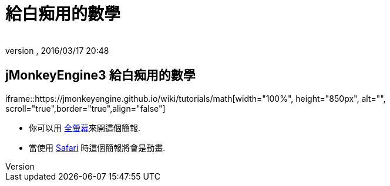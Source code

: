﻿= 給白痴用的數學
:author:
:revnumber:
:revdate: 2016/03/17 20:48
:relfileprefix: ../
:imagesdir: ..
ifdef::env-github,env-browser[:outfilesuffix: .adoc]



== jMonkeyEngine3 給白痴用的數學

iframe::https://jmonkeyengine.github.io/wiki/tutorials/math[width="100%", height="850px", alt="", scroll="true",border="true",align="false"]



[小撇步]
====


*  你可以用 link:https://jmonkeyengine.github.io/wiki/tutorials/math[全螢幕]來開這個簡報.
*  當使用 http://www.apple.com/safari/[Safari] 時這個簡報將會是動畫.


====
